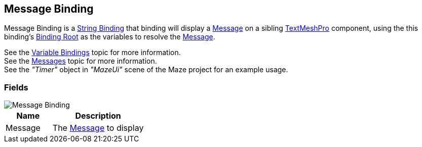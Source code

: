 [#manual/message-binding]

## Message Binding

Message Binding is a <<manual/string-binding.html,String Binding>> that binding will display a <<reference/message.html,Message>> on a sibling http://digitalnativestudios.com/textmeshpro/docs/[TextMeshPro^] component, using the this binding's <<manual/binding-root.html,Binding Root>> as the variables to resolve the <<reference/message.html,Message>>.

See the <<topics/bindings/variable-bindings.html,Variable Bindings>> topic for more information. +
See the <<topics/interface/messages,Messages>> topic for more information. +
See the _"Timer"_ object in _"MazeUi"_ scene of the Maze project for an example usage.

### Fields

image::message-binding.png[Message Binding]

[cols="1,2"]
|===
| Name	| Description

| Message	| The <<referece/message.html,Message>> to display
|===

ifdef::backend-multipage_html5[]
<<reference/message-binding.html,Reference>>
endif::[]